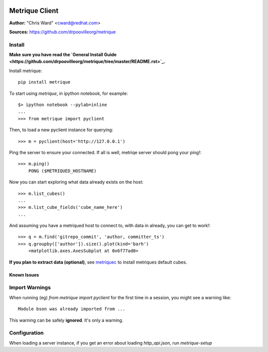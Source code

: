 .. image:: ../metriqued/metriqued/static/img/metrique_logo.png

Metrique Client
===============

**Author:** "Chris Ward" <cward@redhat.com>

**Sources:** https://github.com/drpoovilleorg/metrique


Install
~~~~~~~

**Make sure you have read the `General Install Guide <https://github.com/drpoovilleorg/metrique/tree/master/README.rst>`_.**

Install metrique::

    pip install metrique

To start using `metrique`, in ipython notebook, for example::

    $> ipython notebook --pylab=inline
    ...
    >>> from metrique import pyclient

Then, to load a new pyclient instance for querying::

    >>> m = pyclient(host='http://127.0.0.1')

Ping the server to ensure your connected. If all 
is well, metriqe server should pong your ping!::

    >>> m.ping()
        PONG ($METRIQUED_HOSTNAME)

Now you can start exploring what data already exists 
on the host::

    >>> m.list_cubes()
    ...
    >>> m.list_cube_fields('cube_name_here')
    ...

And assuming you have a metriqued host to connect to,
with data in already, you can get to work!::

    >>> q = m.find('gitrepo_commit', 'author, committer_ts') 
    >>> q.groupby(['author']).size().plot(kind='barh')
        <matplotlib.axes.AxesSubplot at 0x6f77ad0>


**If you plan to extract data (optional)**, see
`metriquec <https://github.com/drpoovilleorg/metrique/tree/master/src/metriquec>`_ to install metriques default cubes.


Known Issues
------------

Import Warnings
~~~~~~~~~~~~~~~
When running (eg) `from metrique import pyclient` for the
first time in a session, you might see a warning like::

    Module bson was already imported from ...

This warning can be safely **ignored**. It's only a warning.

Configuration
~~~~~~~~~~~~~
When loading a server instance, if you get an error about loading
`http_api.json`, run `metrique-setup`
